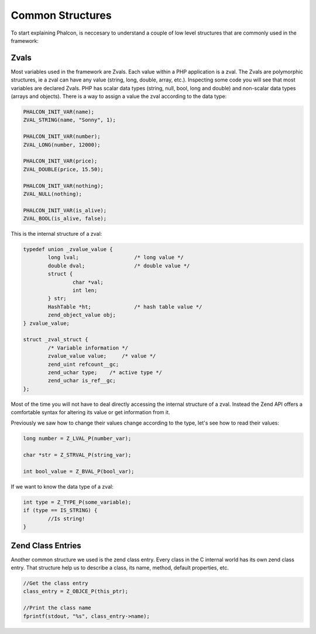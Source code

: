 Common Structures
-----------------

To start explaining Phalcon, is neccesary to understand a couple of low level structures that are commonly used in the framework:

Zvals
^^^^^
Most variables used in the framework are Zvals. Each value within a PHP application is a zval. The Zvals are polymorphic structures, ie a zval can have any value (string, long, double, array, etc.). Inspecting some code you will see that most variables are declared Zvals. PHP has scalar data types (string, null, bool, long and double) and non-scalar data types (arrays and objects). There is a way to assign a value the zval according to the data type:

.. code-block:: c

	PHALCON_INIT_VAR(name);
	ZVAL_STRING(name, "Sonny", 1);

	PHALCON_INIT_VAR(number);
	ZVAL_LONG(number, 12000);

	PHALCON_INIT_VAR(price);
	ZVAL_DOUBLE(price, 15.50);

	PHALCON_INIT_VAR(nothing);
	ZVAL_NULL(nothing);

	PHALCON_INIT_VAR(is_alive);
	ZVAL_BOOL(is_alive, false);

This is the internal structure of a zval:

.. code-block:: c

	typedef union _zvalue_value {
		long lval;                  /* long value */
		double dval;                /* double value */
		struct {
			char *val;
			int len;
		} str;
		HashTable *ht;              /* hash table value */
		zend_object_value obj;
	} zvalue_value;

	struct _zval_struct {
		/* Variable information */
		zvalue_value value;     /* value */
		zend_uint refcount__gc;
		zend_uchar type;    /* active type */
		zend_uchar is_ref__gc;
	};

Most of the time you will not have to deal directly accessing the internal structure of a zval. Instead the Zend API offers a comfortable syntax for altering its value or get information from it.

Previously we saw how to change their values ​​change according to the type, let's see how to read their values​​:

.. code-block:: c

	long number = Z_LVAL_P(number_var);

	char *str = Z_STRVAL_P(string_var);

	int bool_value = Z_BVAL_P(bool_var);

If we want to know the data type of a zval:

.. code-block:: c

	int type = Z_TYPE_P(some_variable);
	if (type == IS_STRING) {
		//Is string!
	}

Zend Class Entries
^^^^^^^^^^^^^^^^^^
Another common structure we used is the zend class entry. Every class in the C internal world has its own zend class entry.
That structure help us to describe a class, its name, method, default properties, etc.

.. code-block:: c

	//Get the class entry
	class_entry = Z_OBJCE_P(this_ptr);

	//Print the class name
	fprintf(stdout, "%s", class_entry->name);

